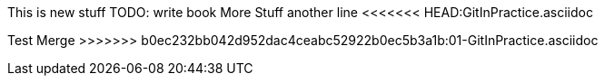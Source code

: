 This is new stuff
TODO: write book
More Stuff
another line
<<<<<<< HEAD:GitInPractice.asciidoc



=======
Test Merge
>>>>>>> b0ec232bb042d952dac4ceabc52922b0ec5b3a1b:01-GitInPractice.asciidoc
